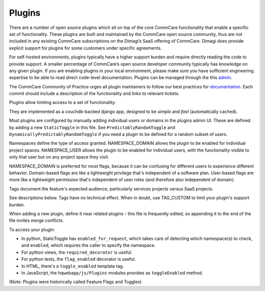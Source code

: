 Plugins
=======

There are a number of open source plugins which sit on top of the core CommCare functionality that enable a specific set of functionality.  These plugins are built and maintained by the CommCare open source community, thus are not included in any existing CommCare subscriptions on the Dimagi’s SaaS offering of CommCare.  Dimagi does provide explicit support for plugins for some customers under specific agreements.

For self-hosted environments, plugins typically have a higher support burden and require directly reading the code to provide support. A smaller percentage of CommCare’s open source developer community typically has knowledge on any given plugin. If you are enabling plugins in your local environment, please make sure you have sufficient engineering expertise to be able to read direct code-level documentation. Plugins can be managed through the this `admin <UI https://www.commcarehq.org/hq/flags/?__hstc=240960668.9cbe5668b14d773d52583aa6ddd44168.1491228590522.1491493477971.1491498579156.19&__hssc=240960668.47.1491498579156&__hsfp=2069207928>`_.

The CommCare Community of Practice urges all plugin maintainers to follow our best practices for `documentation <(https://commcare-hq.readthedocs.io/documenting.html>`_. Each commit should include a description of the functionality and links to relevant tickets.

Plugins allow limiting access to a set of functionality.

They are implemented as a couchdb-backed django app, designed to be *simple* and *fast* (automatically cached).

Most plugins are configured by manually adding individual users or domains in the plugins admin UI. These are defined by adding a new ``StaticToggle`` in this file. See ``PredictablyRandomToggle`` and ``DynamicallyPredictablyRandomToggle`` if you need a plugin to be defined for a random subset of users.

Namespaces define the type of access granted. NAMESPACE_DOMAIN allows the plugin to be enabled for individual project spaces. NAMESPACE_USER allows the plugin to be enabled for individual users, with the functionality visible to only that user but on any project space they visit.

NAMESPACE_DOMAIN is preferred for most flags, because it can be confusing for different users to experience different behavior. Domain-based flags are like a lightweight privilege that's independent of a software plan. User-based flags are more like a lightweight permission that's independent of user roles (and therefore also independent of domain).

Tags document the feature's expected audience, particularly services projects versus SaaS projects.

See descriptions below. Tags have no technical effect. When in doubt, use TAG_CUSTOM to limit your plugin's support burden.

When adding a new plugin, define it near related plugins - this file is frequently edited, so appending it to the end of the file invites merge conflicts.

To access your plugin:

- In python, StaticToggle has ``enabled_for_request``, which takes care of detecting which namespace(s) to check,
  and ``enabled``, which requires the caller to specify the namespace.
- For python views, the ``required_decorator`` is useful.
- For python tests, the ``flag_enabled`` decorator is useful.
- In HTML, there's a ``toggle_enabled`` template tag.
- In JavaScript, the ``hqwebapp/js/Plugins`` modules provides as ``toggleEnabled`` method.

(Note: Plugins were historically called Feature Flags and Toggles)
